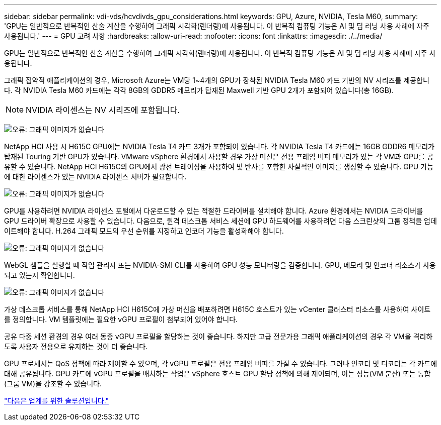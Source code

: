 ---
sidebar: sidebar 
permalink: vdi-vds/hcvdivds_gpu_considerations.html 
keywords: GPU, Azure, NVIDIA, Tesla M60, 
summary: 'GPU는 일반적으로 반복적인 산술 계산을 수행하여 그래픽 시각화(렌더링)에 사용됩니다. 이 반복적 컴퓨팅 기능은 AI 및 딥 러닝 사용 사례에 자주 사용됩니다.' 
---
= GPU 고려 사항
:hardbreaks:
:allow-uri-read: 
:nofooter: 
:icons: font
:linkattrs: 
:imagesdir: ./../media/


[role="lead"]
GPU는 일반적으로 반복적인 산술 계산을 수행하여 그래픽 시각화(렌더링)에 사용됩니다. 이 반복적 컴퓨팅 기능은 AI 및 딥 러닝 사용 사례에 자주 사용됩니다.

그래픽 집약적 애플리케이션의 경우, Microsoft Azure는 VM당 1~4개의 GPU가 장착된 NVIDIA Tesla M60 카드 기반의 NV 시리즈를 제공합니다. 각 NVIDIA Tesla M60 카드에는 각각 8GB의 GDDR5 메모리가 탑재된 Maxwell 기반 GPU 2개가 포함되어 있습니다(총 16GB).


NOTE: NVIDIA 라이센스는 NV 시리즈에 포함됩니다.

image:hcvdivds_image37.png["오류: 그래픽 이미지가 없습니다"]

NetApp HCI 사용 시 H615C GPU에는 NVIDIA Tesla T4 카드 3개가 포함되어 있습니다. 각 NVIDIA Tesla T4 카드에는 16GB GDDR6 메모리가 탑재된 Touring 기반 GPU가 있습니다. VMware vSphere 환경에서 사용할 경우 가상 머신은 전용 프레임 버퍼 메모리가 있는 각 VM과 GPU를 공유할 수 있습니다. NetApp HCI H615C의 GPU에서 광선 트레이싱을 사용하여 빛 반사를 포함한 사실적인 이미지를 생성할 수 있습니다. GPU 기능에 대한 라이센스가 있는 NVIDIA 라이센스 서버가 필요합니다.

image:hcvdivds_image38.png["오류: 그래픽 이미지가 없습니다"]

GPU를 사용하려면 NVIDIA 라이센스 포털에서 다운로드할 수 있는 적절한 드라이버를 설치해야 합니다. Azure 환경에서는 NVIDIA 드라이버를 GPU 드라이버 확장으로 사용할 수 있습니다. 다음으로, 원격 데스크톱 서비스 세션에 GPU 하드웨어를 사용하려면 다음 스크린샷의 그룹 정책을 업데이트해야 합니다. H.264 그래픽 모드의 우선 순위를 지정하고 인코더 기능을 활성화해야 합니다.

image:hcvdivds_image39.png["오류: 그래픽 이미지가 없습니다"]

WebGL 샘플을 실행할 때 작업 관리자 또는 NVIDIA-SMI CLI를 사용하여 GPU 성능 모니터링을 검증합니다. GPU, 메모리 및 인코더 리소스가 사용되고 있는지 확인합니다.

image:hcvdivds_image40.png["오류: 그래픽 이미지가 없습니다"]

가상 데스크톱 서비스를 통해 NetApp HCI H615C에 가상 머신을 배포하려면 H615C 호스트가 있는 vCenter 클러스터 리소스를 사용하여 사이트를 정의합니다. VM 템플릿에는 필요한 vGPU 프로필이 첨부되어 있어야 합니다.

공유 다중 세션 환경의 경우 여러 동종 vGPU 프로필을 할당하는 것이 좋습니다. 하지만 고급 전문가용 그래픽 애플리케이션의 경우 각 VM을 격리하도록 사용자 전용으로 유지하는 것이 더 좋습니다.

GPU 프로세서는 QoS 정책에 따라 제어할 수 있으며, 각 vGPU 프로필은 전용 프레임 버퍼를 가질 수 있습니다. 그러나 인코더 및 디코더는 각 카드에 대해 공유됩니다. GPU 카드에 vGPU 프로필을 배치하는 작업은 vSphere 호스트 GPU 할당 정책에 의해 제어되며, 이는 성능(VM 분산) 또는 통합(그룹 VM)을 강조할 수 있습니다.

link:hcvdivds_solutions_for_industry.html["다음은 업계를 위한 솔루션입니다."]

